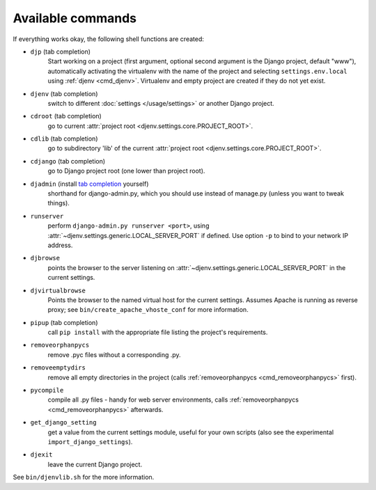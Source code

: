 Available commands
==================

If everything works okay, the following shell functions are created:

.. _cmd_djp:

* ``djp`` (tab completion)
                Start working on a project (first argument, optional second
                argument is the Django project, default "www"), automatically 
                activating the virtualenv with the name of the project and 
                selecting ``settings.env.local`` using :ref:`djenv <cmd_djenv>`. 
                Virtualenv and empty project are created if they do not yet exist.

.. _cmd_djenv:

* ``djenv`` (tab completion)
                switch to different :doc:`settings </usage/settings>` or another Django project.

.. _cmd_cdroot:

* ``cdroot`` (tab completion)
                go to current :attr:`project root <djenv.settings.core.PROJECT_ROOT>`.
* ``cdlib`` (tab completion)
                go to subdirectory 'lib' of the current 
                :attr:`project root <djenv.settings.core.PROJECT_ROOT>`.
* ``cdjango`` (tab completion)
                go to Django project root (one lower than project root).
* ``djadmin`` (install `tab completion <http://docs.djangoproject.com/en/dev/ref/django-admin/#bash-completion>`_ yourself)
                shorthand for django-admin.py, which you should use
                instead of manage.py (unless you want to tweak things).

.. _cmd_runserver:

* ``runserver``
                perform ``django-admin.py runserver <port>``, using
                :attr:`~djenv.settings.generic.LOCAL_SERVER_PORT` if defined. 
                Use option ``-p`` to  bind to your network IP address.
* ``djbrowse``
                points the browser to the server listening on
                :attr:`~djenv.settings.generic.LOCAL_SERVER_PORT` in the current
                settings.
* ``djvirtualbrowse``
                Points the browser to the named virtual host for the current
                settings. Assumes Apache is running as reverse proxy; see
                ``bin/create_apache_vhoste_conf`` for more information.
* ``pipup`` (tab completion)
                call ``pip install`` with the appropriate file listing
                the project's requirements.

.. _cmd_removeorphanpycs:

* ``removeorphanpycs``
                remove .pyc files without a corresponding .py.
* ``removeemptydirs``
                remove all empty directories in the project (calls
                :ref:`removeorphanpycs <cmd_removeorphanpycs>` first).
* ``pycompile``
                compile all .py files - handy for web server
                environments, calls 
                :ref:`removeorphanpycs <cmd_removeorphanpycs>` afterwards.
* ``get_django_setting``
                get a value from the current settings
                module, useful for your own scripts (also
                see the experimental ``import_django_settings``).
* ``djexit``
                leave the current Django project.

See ``bin/djenvlib.sh`` for the more information.

